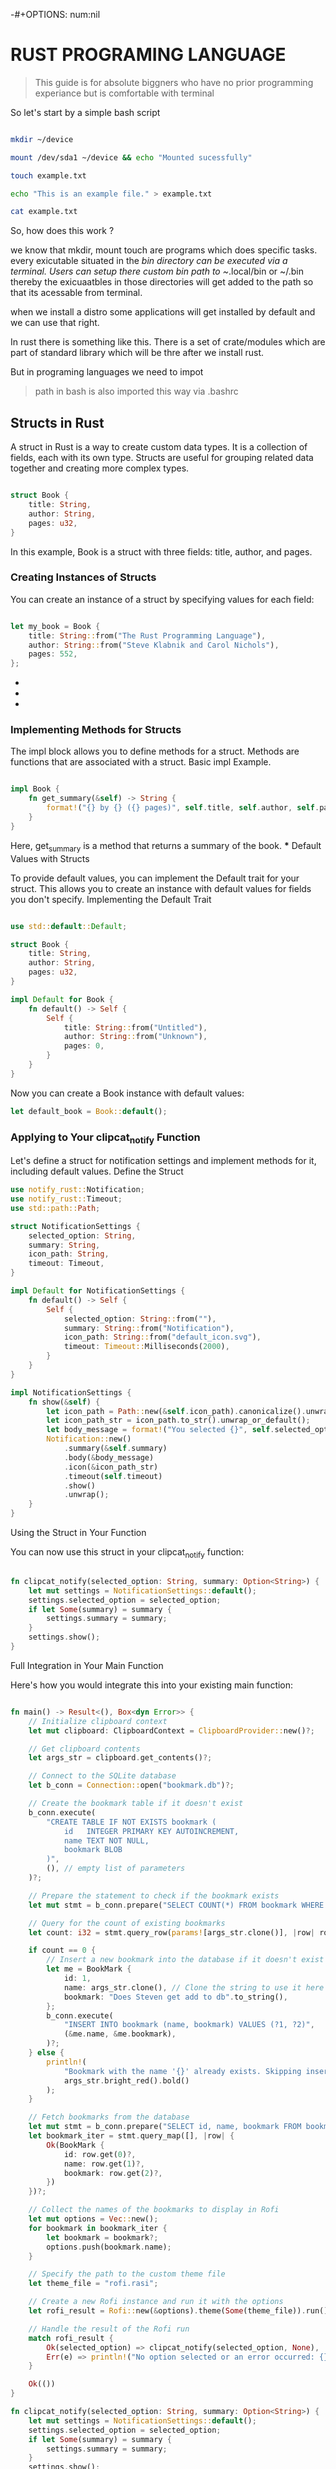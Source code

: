 -#+OPTIONS: num:nil


* RUST PROGRAMING LANGUAGE

#+BEGIN_QUOTE

This guide is for absolute biggners who have no prior programming experiance but is comfortable with terminal

#+END_QUOTE

So let's start by a simple bash script

#+BEGIN_SRC bash

mkdir ~/device

mount /dev/sda1 ~/device && echo "Mounted sucessfully"

touch example.txt

echo "This is an example file." > example.txt

cat example.txt

#+END_SRC

So, how does this work ?

we know that mkdir, mount touch are programs which does specific tasks.
every exicutable situated in the /bin directory can be executed via a terminal.
Users can setup there custom bin path to ~/.local/bin or ~/.bin thereby the exicuaatbles in those directories will get added to the path so that its acessable from terminal.

when we install a distro some applications will get installed by default and we can use that right.

In rust there is something like this. There is a set of crate/modules which are part of standard library which will be thre after we install rust.

But in programing languages we need to impot 

#+BEGIN_QUOTE

path in bash is also imported this way via .bashrc

#+END_QUOTE

** Structs in Rust

   A struct in Rust is a way to create custom data types. It is a collection of fields, each with its own type. Structs are useful for grouping related data together and creating more complex types.

   #+BEGIN_SRC rust

   struct Book {
       title: String,
       author: String,
       pages: u32,
   }

   #+END_SRC

   In this example, Book is a struct with three fields: title, author, and pages.

*** Creating Instances of Structs

    You can create an instance of a struct by specifying values for each field:

    #+BEGIN_SRC rust

    let my_book = Book {
        title: String::from("The Rust Programming Language"),
        author: String::from("Steve Klabnik and Carol Nichols"),
        pages: 552,
    };

    #+END_SRC

- 
-
+ 


*** Implementing Methods for Structs

    The impl block allows you to define methods for a struct. Methods are functions that are associated with a struct.
    Basic impl Example.

    #+BEGIN_SRC rust

    impl Book {
        fn get_summary(&self) -> String {
            format!("{} by {} ({} pages)", self.title, self.author, self.pages)
        }
    }

    #+END_SRC
    Here, get_summary is a method that returns a summary of the book.
    *** Default Values with Structs

    To provide default values, you can implement the Default trait for your struct. This allows you to create an instance with default values for fields you don't specify.
    Implementing the Default Trait

    #+BEGIN_SRC rust

    use std::default::Default;

    struct Book {
        title: String,
        author: String,
        pages: u32,
    }

    impl Default for Book {
        fn default() -> Self {
            Self {
                title: String::from("Untitled"),
                author: String::from("Unknown"),
                pages: 0,
            }
        }
    }

    #+END_SRC
    Now you can create a Book instance with default values:
    #+BEGIN_SRC rust
    let default_book = Book::default();

    #+END_SRC
*** Applying to Your clipcat_notify Function

    Let's define a struct for notification settings and implement methods for it, including default values.
    Define the Struct

    #+BEGIN_SRC rust
    use notify_rust::Notification;
    use notify_rust::Timeout;
    use std::path::Path;

    struct NotificationSettings {
        selected_option: String,
        summary: String,
        icon_path: String,
        timeout: Timeout,
    }

    impl Default for NotificationSettings {
        fn default() -> Self {
            Self {
                selected_option: String::from(""),
                summary: String::from("Notification"),
                icon_path: String::from("default_icon.svg"),
                timeout: Timeout::Milliseconds(2000),
            }
        }
    }

    impl NotificationSettings {
        fn show(&self) {
            let icon_path = Path::new(&self.icon_path).canonicalize().unwrap_or_else(|_| Path::new("default_icon.svg").to_path_buf());
            let icon_path_str = icon_path.to_str().unwrap_or_default();
            let body_message = format!("You selected {}", self.selected_option);
            Notification::new()
                .summary(&self.summary)
                .body(&body_message)
                .icon(&icon_path_str)
                .timeout(self.timeout)
                .show()
                .unwrap();
        }
    }

    #+END_SRC
    Using the Struct in Your Function

You can now use this struct in your clipcat_notify function:

    #+BEGIN_SRC rust

fn clipcat_notify(selected_option: String, summary: Option<String>) {
    let mut settings = NotificationSettings::default();
    settings.selected_option = selected_option;
    if let Some(summary) = summary {
        settings.summary = summary;
    }
    settings.show();
}

    #+END_SRC
Full Integration in Your Main Function

Here's how you would integrate this into your existing main function:

    #+BEGIN_SRC rust

fn main() -> Result<(), Box<dyn Error>> {
    // Initialize clipboard context
    let mut clipboard: ClipboardContext = ClipboardProvider::new()?;
    
    // Get clipboard contents
    let args_str = clipboard.get_contents()?;
    
    // Connect to the SQLite database
    let b_conn = Connection::open("bookmark.db")?;
    
    // Create the bookmark table if it doesn't exist
    b_conn.execute(
        "CREATE TABLE IF NOT EXISTS bookmark (
            id   INTEGER PRIMARY KEY AUTOINCREMENT,
            name TEXT NOT NULL,
            bookmark BLOB
        )",
        (), // empty list of parameters
    )?;
    
    // Prepare the statement to check if the bookmark exists
    let mut stmt = b_conn.prepare("SELECT COUNT(*) FROM bookmark WHERE name = ?1")?;
    
    // Query for the count of existing bookmarks
    let count: i32 = stmt.query_row(params![args_str.clone()], |row| row.get(0))?;
    
    if count == 0 {
        // Insert a new bookmark into the database if it doesn't exist
        let me = BookMark {
            id: 1,
            name: args_str.clone(), // Clone the string to use it here
            bookmark: "Does Steven get add to db".to_string(),
        };
        b_conn.execute(
            "INSERT INTO bookmark (name, bookmark) VALUES (?1, ?2)",
            (&me.name, &me.bookmark),
        )?;
    } else {
        println!(
            "Bookmark with the name '{}' already exists. Skipping insertion.",
            args_str.bright_red().bold()
        );
    }
    
    // Fetch bookmarks from the database
    let mut stmt = b_conn.prepare("SELECT id, name, bookmark FROM bookmark")?;
    let bookmark_iter = stmt.query_map([], |row| {
        Ok(BookMark {
            id: row.get(0)?,
            name: row.get(1)?,
            bookmark: row.get(2)?,
        })
    })?;
    
    // Collect the names of the bookmarks to display in Rofi
    let mut options = Vec::new();
    for bookmark in bookmark_iter {
        let bookmark = bookmark?;
        options.push(bookmark.name);
    }
    
    // Specify the path to the custom theme file
    let theme_file = "rofi.rasi";
    
    // Create a new Rofi instance and run it with the options
    let rofi_result = Rofi::new(&options).theme(Some(theme_file)).run();
    
    // Handle the result of the Rofi run
    match rofi_result {
        Ok(selected_option) => clipcat_notify(selected_option, None),
        Err(e) => println!("No option selected or an error occurred: {}", e),
    }
    
    Ok(())
}

fn clipcat_notify(selected_option: String, summary: Option<String>) {
    let mut settings = NotificationSettings::default();
    settings.selected_option = selected_option;
    if let Some(summary) = summary {
        settings.summary = summary;
    }
    settings.show();
}

    #+END_SRC
This implementation ensures that your notification settings have default values and can be customized as needed.
    
    #+BEGIN_SRC rust
    #+END_SRC
